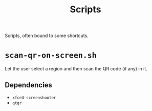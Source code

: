 #+title: Scripts

Scripts, often bound to some shortcuts.

* ~scan-qr-on-screen.sh~

Let the user select a region and then scan the QR code (if any) in it.

** Dependencies

- ~xfce4-screenshooter~
- ~qtqr~
